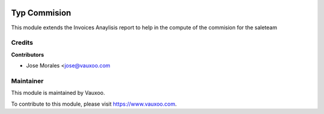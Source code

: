 .. image:: https://img.shields.io/badge/licence-LGPL--3-blue.svg
    :alt: License: LGPL-3

=============
Typ Commision
=============

This module extends the Invoices Anaylisis report to help in the compute of the commision for the saleteam


Credits
=======

**Contributors**

* Jose Morales <jose@vauxoo.com

Maintainer
==========

.. image:: https://s3.amazonaws.com/s3.vauxoo.com/description_logo.png
    :alt: Vauxoo
    :target: https://www.vauxoo.com
    :width: 200

This module is maintained by Vauxoo.

To contribute to this module, please visit https://www.vauxoo.com.
